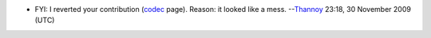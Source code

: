 -  FYI: I reverted your contribution (`codec <codec>`__ page). Reason: it looked like a mess. --`Thannoy <User:Thannoy>`__ 23:18, 30 November 2009 (UTC)
